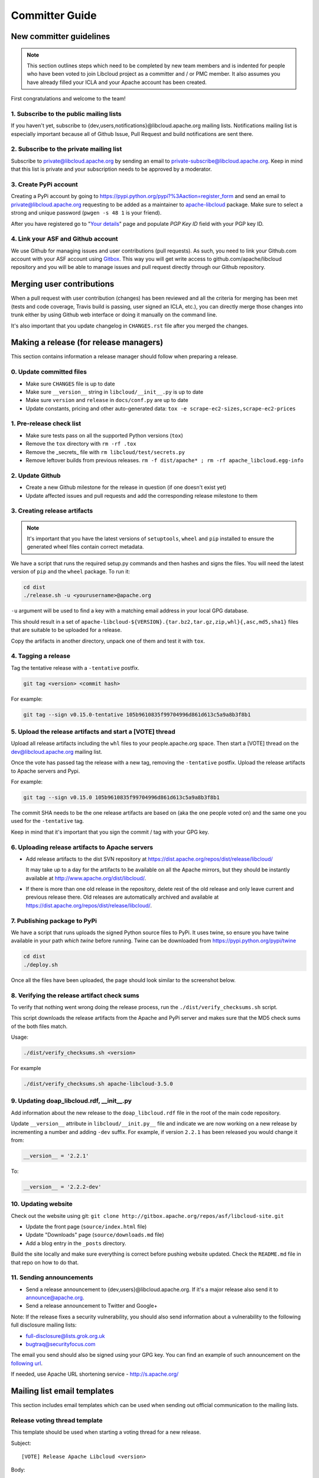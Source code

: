 Committer Guide
===============

New committer guidelines
------------------------

.. note::

    This section outlines steps which need to be completed by new team members and
    is indented for people who have been voted to join Libcloud project as a
    committer and / or PMC member. It also assumes you have already filled
    your ICLA and your Apache account has been created.

First congratulations and welcome to the team!

1. Subscribe to the public mailing lists
~~~~~~~~~~~~~~~~~~~~~~~~~~~~~~~~~~~~~~~~

If you haven't yet, subscribe to {dev,users,notifications}@libcloud.apache.org
mailing lists. Notifications mailing list is especially important because all of
Github Issue, Pull Request and build notifications are sent there.

2. Subscribe to the private mailing list
~~~~~~~~~~~~~~~~~~~~~~~~~~~~~~~~~~~~~~~~

Subscribe to private@libcloud.apache.org by sending an email to
private-subscribe@libcloud.apache.org. Keep in mind that this list is private
and your subscription needs to be approved by a moderator.

3. Create PyPi account
~~~~~~~~~~~~~~~~~~~~~~

Creating a PyPi account by going to
https://pypi.python.org/pypi?%3Aaction=register_form and send an email to
private@libcloud.apache.org requesting to be added as a maintainer to
`apache-libcloud <https://pypi.python.org/pypi/apache-libcloud/>`_ package.
Make sure to select a strong and unique password (``pwgen -s 48 1`` is your
friend).

After you have registered go to
"`Your details <https://pypi.python.org/pypi?%3Aaction=user_form>`_" page and
populate `PGP Key ID` field with your PGP key ID.

4. Link your ASF and Github account
~~~~~~~~~~~~~~~~~~~~~~~~~~~~~~~~~~~

We use Github for managing issues and user contributions (pull requests). As
such, you need to link your Github.com account with your ASF account using
`Gitbox <https://gitbox.apache.org/setup/>`_. This way you will get write
access to github.com/apache/libcloud repository and you will be able to
manage issues and pull request directly through our Github repository.

Merging user contributions
--------------------------

When a pull request with user contribution (changes) has been reviewed and
all the criteria for merging has been met (tests and code coverage, Travis
build is passing, user signed an ICLA, etc.), you can directly merge those
changes into trunk either by using Github web interface or doing it manually
on the command line.

It's also important that you update changelog in ``CHANGES.rst`` file after
you merged the changes.

Making a release (for release managers)
---------------------------------------

This section contains information a release manager should follow when
preparing a release.

0. Update committed files
~~~~~~~~~~~~~~~~~~~~~~~~~

* Make sure ``CHANGES`` file is up to date
* Make sure ``__version__`` string in ``libcloud/__init__.py`` is up to date
* Make sure ``version`` and ``release`` in ``docs/conf.py`` are up to date
* Update constants, pricing and other auto-generated data: ``tox -e scrape-ec2-sizes,scrape-ec2-prices``

1. Pre-release check list
~~~~~~~~~~~~~~~~~~~~~~~~~

* Make sure tests pass on all the supported Python versions (``tox``)
* Remove the ``tox`` directory with ``rm -rf .tox``
* Remove the _secrets_ file with ``rm libcloud/test/secrets.py``
* Remove leftover builds from previous releases. ``rm -f dist/apache* ; rm -rf apache_libcloud.egg-info``

2. Update Github
~~~~~~~~~~~~~~~~~

* Create a new Github milestone for the release in question (if one doesn't exist
  yet)
* Update affected issues and pull requests and add the corresponding release
  milestone to them

3. Creating release artifacts
~~~~~~~~~~~~~~~~~~~~~~~~~~~~~

.. note::

  It's important that you have the latest versions of ``setuptools``, ``wheel``
  and ``pip`` installed to ensure the generated wheel files contain correct
  metadata.

We have a script that runs the required setup.py commands and then hashes
and signs the files. You will need the latest version of ``pip`` and the ``wheel``
package. To run it:

.. sourcecode:: bash

    cd dist
    ./release.sh -u <yourusername>@apache.org

``-u`` argument will be used to find a key with a matching email address in
your local GPG database.

This should result in a set of
``apache-libcloud-${VERSION}.{tar.bz2,tar.gz,zip,whl}{,asc,md5,sha1}`` files that
are suitable to be uploaded for a release.

Copy the artifacts in another directory, unpack one of them and test it with ``tox``.

4. Tagging a release
~~~~~~~~~~~~~~~~~~~~

Tag the tentative release with a ``-tentative`` postfix.

.. sourcecode:: bash

    git tag <version> <commit hash>

For example:

.. sourcecode:: bash

    git tag --sign v0.15.0-tentative 105b9610835f99704996d861d613c5a9a8b3f8b1

5. Upload the release artifacts and start a [VOTE] thread
~~~~~~~~~~~~~~~~~~~~~~~~~~~~~~~~~~~~~~~~~~~~~~~~~~~~~~~~~

Upload all release artifacts including the ``whl`` files to your people.apache.org
space. Then start a [VOTE] thread on the dev@libcloud.apache.org mailing list.

Once the vote has passed tag the release with a new tag, removing the ``-tentative`` postfix.
Upload the release artifacts to Apache servers and Pypi.

For example:

.. sourcecode:: bash

    git tag --sign v0.15.0 105b9610835f99704996d861d613c5a9a8b3f8b1

The commit SHA needs to be the one release artifacts are based on (aka the one
people voted on) and the same one you used for the ``-tentative`` tag.

Keep in mind that it's important that you sign the commit / tag with your GPG
key.

6. Uploading release artifacts to Apache servers
~~~~~~~~~~~~~~~~~~~~~~~~~~~~~~~~~~~~~~~~~~~~~~~~

* Add release artifacts to the dist SVN repository at
  https://dist.apache.org/repos/dist/release/libcloud/

  It may take up to a day for the artifacts to be available on all the
  Apache mirrors, but they should be instantly available at
  http://www.apache.org/dist/libcloud/.

* If there is more than one old release in the repository, delete rest of the
  old release and only leave current and previous release there. Old releases
  are automatically archived and available at
  https://dist.apache.org/repos/dist/release/libcloud/.

7. Publishing package to PyPi
~~~~~~~~~~~~~~~~~~~~~~~~~~~~~

We have a script that runs uploads the signed Python source files to PyPi. It uses twine, so ensure
you have twine available in your path `which twine` before running. Twine can be downloaded from https://pypi.python.org/pypi/twine

.. sourcecode:: bash

    cd dist
    ./deploy.sh

Once all the files have been uploaded, the page should look similar to the
screenshot below.

.. image:: _static/images/pypi_files_page.png
   :width: 700px
   :align: center

8. Verifying the release artifact check sums
~~~~~~~~~~~~~~~~~~~~~~~~~~~~~~~~~~~~~~~~~~~~

To verify that nothing went wrong doing the release process, run the
``./dist/verify_checksums.sh`` script.

This script downloads the release artifacts from the Apache and PyPi server and
makes sure that the MD5 check sums of the both files match.

Usage:

.. sourcecode:: bash

    ./dist/verify_checksums.sh <version>

For example

.. sourcecode:: bash

    ./dist/verify_checksums.sh apache-libcloud-3.5.0

9. Updating doap_libcloud.rdf, __init__.py
~~~~~~~~~~~~~~~~~~~~~~~~~~~~~~~~~~~~~~~~~~

Add information about the new release to the ``doap_libcloud.rdf`` file in the
root of the main code repository.

Update ``__version__`` attribute in ``libcloud/__init.py__`` file and indicate
we are now working on a new release by incrementing a number and adding ``-dev``
suffix. For example, if version ``2.2.1`` has been released you would change
it from:

.. sourcecode:: python

    __version__ = '2.2.1'

To:

.. sourcecode:: python

    __version__ = '2.2.2-dev'

10. Updating website
~~~~~~~~~~~~~~~~~~~~

Check out the website using git: ``git clone http://gitbox.apache.org/repos/asf/libcloud-site.git``

* Update the front page (``source/index.html`` file)
* Update "Downloads" page (``source/downloads.md`` file)
* Add a blog entry in the ``_posts`` directory.

Build the site locally and make sure everything is correct before pushing website updated. Check
the ``README.md`` file in that repo on how to do that.

11. Sending announcements
~~~~~~~~~~~~~~~~~~~~~~~~~

* Send a release announcement to {dev,users}@libcloud.apache.org. If it's a
  major release also send it to announce@apache.org.
* Send a release announcement to Twitter and Google+

Note: If the release fixes a security vulnerability, you should also send
information about a vulnerability to the following full disclosure mailing
lists:

* full-disclosure@lists.grok.org.uk
* bugtraq@securityfocus.com

The email you send should also be signed using your GPG key. You can find
an example of such announcement on the `following url <http://seclists.org/fulldisclosure/2014/Jan/11>`_.

If needed, use Apache URL shortening service - http://s.apache.org/

Mailing list email templates
----------------------------

This section includes email templates which can be used when sending out
official communication to the mailing lists.

Release voting thread template
~~~~~~~~~~~~~~~~~~~~~~~~~~~~~~

This template should be used when starting a voting thread for a new release.

Subject::

    [VOTE] Release Apache Libcloud <version>

Body::

    This is a voting thread for Libcloud <version>.

    <short description and highlights of this release>

    Full changelog can be found at <link to the CHANGES file for this release>.

    Release artifacts can be found at <link to your Apache space where a release
    artifacts can be found>.

    KEYS file can found at https://dist.apache.org/repos/dist/release/libcloud/KEYS

    Please test the release and post your votes.

    +/- 1
    [  ]  Release Apache Libcloud <version>

    Vote will be opened until <date, it should be at minimum today + 3 days> (or longer, if needed).

    Thanks,
    <name>

For example:

Subject::

    [VOTE] Release Apache Libcloud 0.13.2

Body::

    This is a voting thread for Libcloud 0.13.2.

    This is another primarily a bug-fix release. Previous release included a fix for the Content-Length bug which didn't fully fix the original issue. It missed out "raw" requests which are fixed in this release (LIBCLOUD-396).

    This bug could manifest itself while uploading a file with some of the storage providers.

    Besides this bug fix, it includes a couple of other smaller bug fixes and changes. Full change log
    can be found at https://git.apache.org/repos/asf?p=libcloud.git;a=blob;f=CHANGES;h=b7747f777afdeb63bcacf496d1d034f1b3287c31;hb=c4b3daae946049652a500a8515929b4cbf14a6b4

    Release artifacts can be found at http://people.apache.org/~tomaz/libcloud/.

    Please test the release and post your votes.

    +/- 1
    [  ]  Release Apache Libcloud 0.13.2

    Vote will be opened until September 18th, 2013 (or longer, if needed).

    Thanks,
    Tomaz

Release announcement
~~~~~~~~~~~~~~~~~~~~

This template should be used when sending out a release announcement.

Subject::

    [ANNOUNCE] Apache Libcloud 0.13.1 release

Body::

    Libcloud is a Python library that abstracts away the differences among
    multiple cloud provider APIs. It allows users to manage cloud services
    (servers, storage, loadbalancers, DNS) offered by many different providers
    through a single, unified and easy to use API.

    We are pleased to announce the release of Libcloud <version>!

    <short description of the release which should include release highlights>

    Full change log can be found at <link to CHANGES file for this release>

    Download

    Libcloud <version> can be downloaded from http://libcloud.apache.org/downloads.html
    or installed using pip:

    pip install apache-libcloud

    Upgrading

    If you have installed Libcloud using pip you can also use it to upgrade it:

    pip install --upgrade apache-libcloud

    Upgrade notes

    A page which describes backward incompatible or semi-incompatible
    changes and how to preserve the old behavior when this is possible
    can be found at http://libcloud.apache.org/upgrade-notes.html.

    Documentation

    API documentation can be found at http://libcloud.apache.org/apidocs/<version>/.

    We also have a new Sphinx documentation which can be found at https://libcloud.apache.org/docs/.

    Bugs / Issues

    If you find any bug or issue, please report it on our issue tracker
    <https://github.com/apache/libcloud/issues>.
    Don't forget to attach an example and / or test which reproduces your problem.

    Thanks

    Thanks to everyone who contributed and made this release possible! Full list of
    people who contributed to this release can be found in the CHANGES file
    <link to the changes file for this release>.

For example:

Subject::

    [ANNOUNCE] Apache Libcloud 0.13.1 release

Body::

    Libcloud is a Python library that abstracts away the differences among
    multiple cloud provider APIs. It allows users to manage cloud services
    (servers, storage, loadbalancers, DNS) offered by many different providers
    through a single, unified and easy to use API.

    We are pleased to announce the release of Libcloud 0.13.1!

    This is a bug-fix only release. Among some smaller bugs it also fixes
    Content-Length regression which broke create and update operations in
    the Bluebox Compute and Azure Storage driver (LIBCLOUD-362, LIBCLOUD-3901).

    Full change log can be found at <https://git.apache.org/repos/asf?p=libcloud.git;a=blob;f=CHANGES;h=ca90c84e296ca82e2206eb86ed7364c588aad503;hb=602b6a7a27dca6990a38eb887e1d6615826387d5>

    Download

    Libcloud 0.13.1 can be downloaded from http://libcloud.apache.org/downloads.html
    or installed using pip:

    pip install apache-libcloud

    Upgrading

    If you have installed Libcloud using pip you can also use it to upgrade it:

    pip install --upgrade apache-libcloud

    Upgrade notes

    A page which describes backward incompatible or semi-incompatible
    changes and how to preserve the old behavior when this is possible
    can be found at http://libcloud.apache.org/upgrade-notes.html.

    Documentation

    API documentation can be found at http://libcloud.apache.org/apidocs/0.13.1/.

    We also have a new Sphinx documentation which can be found at https://libcloud.apache.org/docs/.
    Keep in mind though, that this documentation reflects state in trunk which
    includes some backward incompatible changes which aren't present in 0.13.1.
    All the examples in the documentation which only work with trunk are clearly marked with a note.

    Bugs / Issues

    If you find any bug or issue, please report it on our issue tracker
    <https://github.com/apache/libcloud/issues>.
    Don't forget to attach an example and / or test which reproduces your problem.

    Thanks

    Thanks to everyone who contributed and made this release possible! Full list of
    people who contributed to this release can be found in the CHANGES file
    <https://git.apache.org/repos/asf?p=libcloud.git;a=blob;f=CHANGES;h=ca90c84e296ca82e2206eb86ed7364c588aad503;hb=602b6a7a27dca6990a38eb887e1d6615826387d5>.

.. _`PyPi release management page`: https://pypi.python.org/pypi?%3Aaction=pkg_edit&name=apache-libcloud
